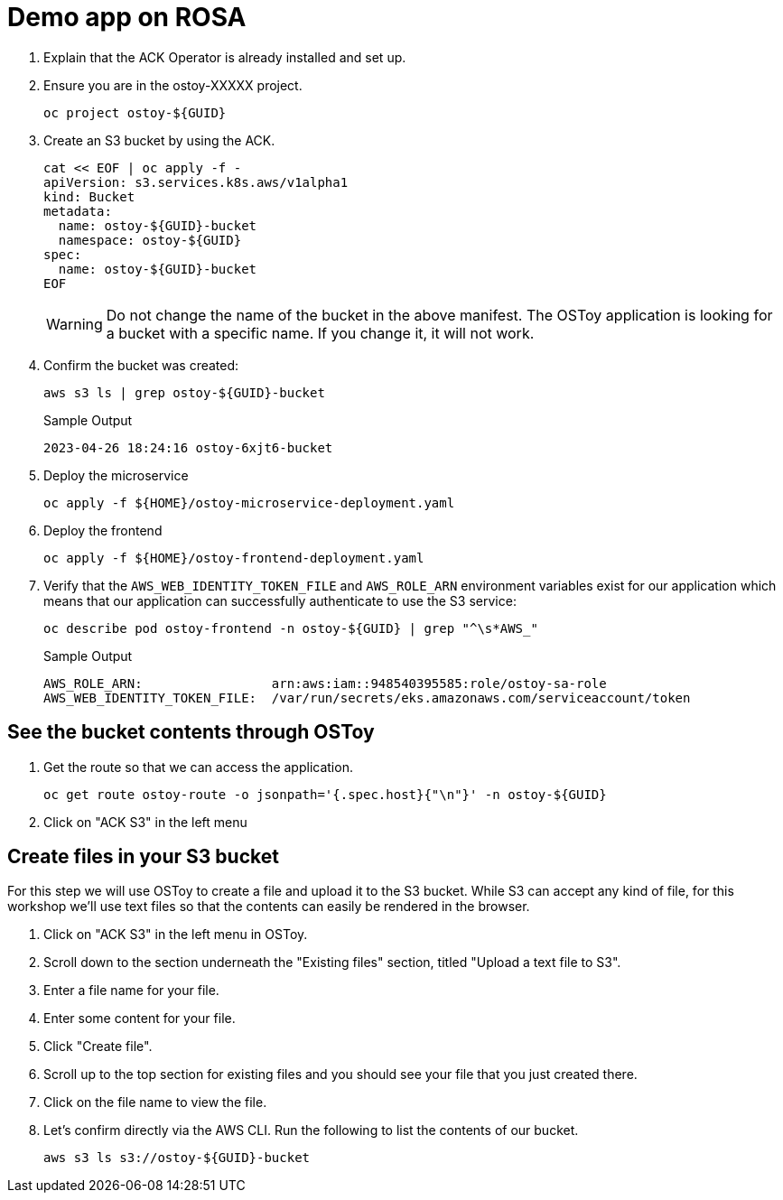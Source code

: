 = Demo app on ROSA

. Explain that the ACK Operator is already installed and set up.

. Ensure you are in the ostoy-XXXXX project.
+
[source,sh,role=execute]
----
oc project ostoy-${GUID}
----

. Create an S3 bucket by using the ACK.
+
[source,sh,role=execute]
----
cat << EOF | oc apply -f -
apiVersion: s3.services.k8s.aws/v1alpha1
kind: Bucket
metadata:
  name: ostoy-${GUID}-bucket
  namespace: ostoy-${GUID}
spec:
  name: ostoy-${GUID}-bucket
EOF
----
+
[WARNING]
====
Do not change the name of the bucket in the above manifest.  The OSToy application is looking for a bucket with a specific name.  If you change it, it will not work.
====

. Confirm the bucket was created:
+
[source,sh,role=execute]
----
aws s3 ls | grep ostoy-${GUID}-bucket
----
+
.Sample Output
[source,text,options=nowrap]
----
2023-04-26 18:24:16 ostoy-6xjt6-bucket
----

. Deploy the microservice
+
[source,sh,role=execute]
----
oc apply -f ${HOME}/ostoy-microservice-deployment.yaml
----

. Deploy the frontend
+
[source,sh,role=execute]
----
oc apply -f ${HOME}/ostoy-frontend-deployment.yaml
----

. Verify that the `AWS_WEB_IDENTITY_TOKEN_FILE` and `AWS_ROLE_ARN` environment variables exist for our application which means that our application can successfully authenticate to use the S3 service:
+
[source,sh,role=execute]
----
oc describe pod ostoy-frontend -n ostoy-${GUID} | grep "^\s*AWS_"
----
+
.Sample Output
[source,text,options=nowrap]
----
AWS_ROLE_ARN:                 arn:aws:iam::948540395585:role/ostoy-sa-role
AWS_WEB_IDENTITY_TOKEN_FILE:  /var/run/secrets/eks.amazonaws.com/serviceaccount/token
----

== See the bucket contents through OSToy

. Get the route so that we can access the application.
+
[source,sh,role=execute]
----
oc get route ostoy-route -o jsonpath='{.spec.host}{"\n"}' -n ostoy-${GUID}
----

. Click on "ACK S3" in the left menu

== Create files in your S3 bucket

For this step we will use OSToy to create a file and upload it to the S3 bucket.
While S3 can accept any kind of file, for this workshop we'll use text files so that the contents can easily be rendered in the browser.

. Click on "ACK S3" in the left menu in OSToy.
. Scroll down to the section underneath the "Existing files" section, titled "Upload a text file to S3".
. Enter a file name for your file.
. Enter some content for your file.
. Click "Create file".
. Scroll up to the top section for existing files and you should see your file that you just created there.
. Click on the file name to view the file.
. Let's confirm directly via the AWS CLI. Run the following to list the contents of our bucket.
+
[source,sh,role=execute]
----
aws s3 ls s3://ostoy-${GUID}-bucket
----



